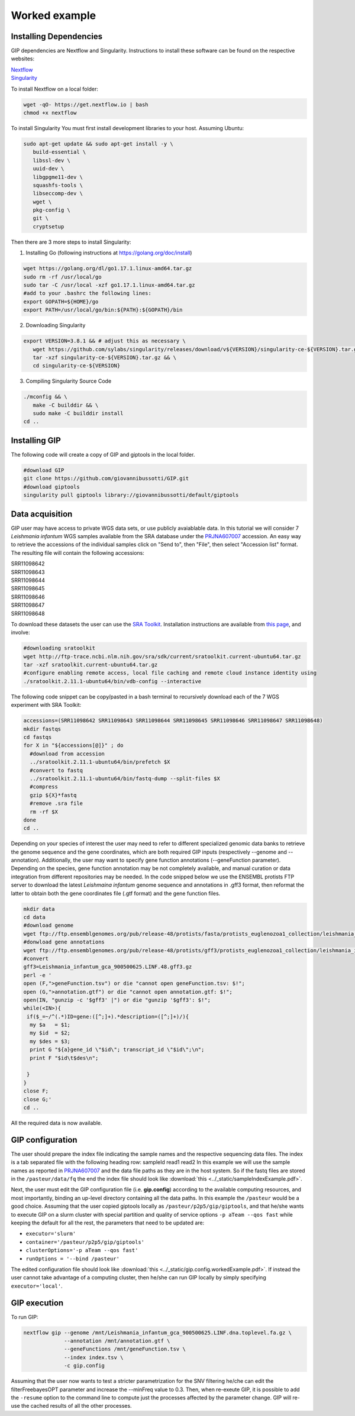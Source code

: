 ##############
Worked example
##############



Installing Dependencies
-----------------------
GIP dependencies are Nextflow and Singularity. 
Instructions to install these software can be found on the respective websites:

| `Nextflow <https://www.nextflow.io/docs/latest/getstarted.html>`_
| `Singularity <https://sylabs.io/guides/3.8/user-guide/quick_start.html#install>`_

To install Nextflow on a local folder:

.. code-block:: bash

 wget -qO- https://get.nextflow.io | bash
 chmod +x nextflow


To install Singularity You must first install development libraries to your host. Assuming Ubuntu:

.. code-block:: bash

 sudo apt-get update && sudo apt-get install -y \
    build-essential \
    libssl-dev \
    uuid-dev \
    libgpgme11-dev \
    squashfs-tools \
    libseccomp-dev \
    wget \
    pkg-config \
    git \
    cryptsetup


Then there are 3 more steps to install Singularity:


1) Installing Go (following instructions at https://golang.org/doc/install)

.. code-block:: bash

 wget https://golang.org/dl/go1.17.1.linux-amd64.tar.gz
 sudo rm -rf /usr/local/go
 sudo tar -C /usr/local -xzf go1.17.1.linux-amd64.tar.gz
 #add to your .bashrc the following lines:
 export GOPATH=${HOME}/go
 export PATH=/usr/local/go/bin:${PATH}:${GOPATH}/bin


2) Downloading Singularity

.. code-block:: bash

 export VERSION=3.8.1 && # adjust this as necessary \
    wget https://github.com/sylabs/singularity/releases/download/v${VERSION}/singularity-ce-${VERSION}.tar.gz && \
    tar -xzf singularity-ce-${VERSION}.tar.gz && \
    cd singularity-ce-${VERSION}


3) Compiling Singularity Source Code

.. code-block:: bash

 ./mconfig && \
    make -C builddir && \
    sudo make -C builddir install
 cd ..



Installing GIP
-----------

The following code will create a copy of GIP and giptools in the local folder.

.. code-block:: bash

 #download GIP
 git clone https://github.com/giovannibussotti/GIP.git
 #download giptools
 singularity pull giptools library://giovannibussotti/default/giptools



Data acquisition
----------------

GIP user may have access to private WGS data sets, or use publicly avaiablable data. In this tutorial we will consider 7 *Leishmania infantum* WGS samples available from the SRA database under the `PRJNA607007 <https://www.ncbi.nlm.nih.gov/sra/?term=PRJNA607007>`_ accession.
An easy way to retrieve the accessions of the individual samples click on "Send to", then "File", then select "Accession list" format.
The resulting file will contain the following accessions:

| SRR11098642
| SRR11098643
| SRR11098644
| SRR11098645
| SRR11098646
| SRR11098647
| SRR11098648

To download these datasets the user can use the `SRA Toolkit <https://trace.ncbi.nlm.nih.gov/Traces/sra/sra.cgi?view=toolkit_doc>`_. Installation instructions are available from `this page <https://github.com/ncbi/sra-tools/wiki/02.-Installing-SRA-Toolkit>`_, and involve:

.. code-block:: bash

 #downloading sratoolkit
 wget http://ftp-trace.ncbi.nlm.nih.gov/sra/sdk/current/sratoolkit.current-ubuntu64.tar.gz
 tar -xzf sratoolkit.current-ubuntu64.tar.gz
 #configure enabling remote access, local file caching and remote cloud instance identity using
 ./sratoolkit.2.11.1-ubuntu64/bin/vdb-config --interactive


The following code snippet can be copy/pasted in a bash terminal to recursively download each of the 7 WGS experiment with SRA Toolkit:

.. code-block:: bash

 accessions=(SRR11098642 SRR11098643 SRR11098644 SRR11098645 SRR11098646 SRR11098647 SRR11098648)
 mkdir fastqs
 cd fastqs
 for X in "${accessions[@]}" ; do
   #download from accession
   ../sratoolkit.2.11.1-ubuntu64/bin/prefetch $X
   #convert to fastq
   ../sratoolkit.2.11.1-ubuntu64/bin/fastq-dump --split-files $X
   #compress
   gzip ${X}*fastq
   #remove .sra file
   rm -rf $X
 done
 cd ..
 

Depending on your species of interest the user may need to refer to different specialized genomic data banks to retrieve the genome sequence and the gene coordinates, which are both required GIP inputs (respectively --genome and --annotation).
Additionally, the user may want to specify gene function annotations (--geneFunction parameter). Depending on the species, gene function annotation may be not completely available, and manual curation or data integration from different repositories may be needed.
In the code snipped below we use the ENSEMBL protists FTP server to download the latest *Leishmaina infantum* genome sequence and annotations in .gff3 format, then reformat the latter to obtain both the gene coordinates file (.gtf format) and the gene function files.

.. code-block:: bash

 mkdir data
 cd data
 #download genome
 wget ftp://ftp.ensemblgenomes.org/pub/release-48/protists/fasta/protists_euglenozoa1_collection/leishmania_infantum_gca_900500625/dna/Leishmania_infantum_gca_900500625.LINF.dna.toplevel.fa.gz  
 #donwload gene annotations
 wget ftp://ftp.ensemblgenomes.org/pub/release-48/protists/gff3/protists_euglenozoa1_collection/leishmania_infantum_gca_900500625/Leishmania_infantum_gca_900500625.LINF.48.gff3.gz
 #convert
 gff3=Leishmania_infantum_gca_900500625.LINF.48.gff3.gz
 perl -e '
 open (F,">geneFunction.tsv") or die "cannot open geneFunction.tsv: $!";
 open (G,">annotation.gtf") or die "cannot open annotation.gtf: $!";
 open(IN, "gunzip -c '$gff3' |") or die "gunzip '$gff3': $!";
 while(<IN>){
  if($_=~/^(.*)ID=gene:([^;]+).*description=([^;]+)/){
   my $a   = $1;
   my $id  = $2;
   my $des = $3;
   print G "${a}gene_id \"$id\"; transcript_id \"$id\";\n";
   print F "$id\t$des\n";

  }
 }
 close F;
 close G;' 
 cd ..


All the required data is now available. 
 


GIP configuration
-----------------

The user should prepare the index file indicating the sample names and the respective sequencing data files.
The index is a tab separated file with the following heading row: sampleId	read1	read2 
In this example we will use the sample names as reported in `PRJNA607007 <https://www.ncbi.nlm.nih.gov/sra/?term=PRJNA607007>`_ and the data file paths as they are in the host system.  
So if the fastq files are stored in the ``/pasteur/data/fq`` the end the index file should look like :download:`this <../_static/sampleIndexExample.pdf>`.


Next, the user must edit the GIP configuration file (i.e. **gip.config**) according to the available computing resources, and most importantly, binding an up-level directory containing all the data paths. In this example the ``/pasteur`` would be a good choice. 
Assuming that the user copied giptools locally as ``/pasteur/p2p5/gip/giptools``, and that he/she wants to execute GIP on a slurm cluster with special partition and quality of service options ``-p aTeam --qos fast`` while keeping the default for all the rest, the parameters that need to be updated are:

* ``executor='slurm'``
* ``container='/pasteur/p2p5/gip/giptools'`` 
* ``clusterOptions='-p aTeam --qos fast'``
* ``runOptions = '--bind /pasteur'``

The edited configuration file should look like :download:`this <../_static/gip.config.workedExample.pdf>`.
If instead the user cannot take advantage of a computing cluster, then he/she can run GIP locally by simply specifying ``executor='local'``.


GIP execution
-------------

To run GIP:

.. code-block:: bash

 nextflow gip --genome /mnt/Leishmania_infantum_gca_900500625.LINF.dna.toplevel.fa.gz \
              --annotation /mnt/annotation.gtf \
              --geneFunctions /mnt/geneFunction.tsv \
              --index index.tsv \
              -c gip.config

Assuming that the user now wants to test a stricter parametrization for the SNV filtering he/che can edit the filterFreebayesOPT parameter and increase the --minFreq value to 0.3. Then, when re-exeute GIP, it is possible to add the ``-resume`` option to the command line to compute just the processes affected by the parameter change. GIP will re-use the cached results of all the other processes.






